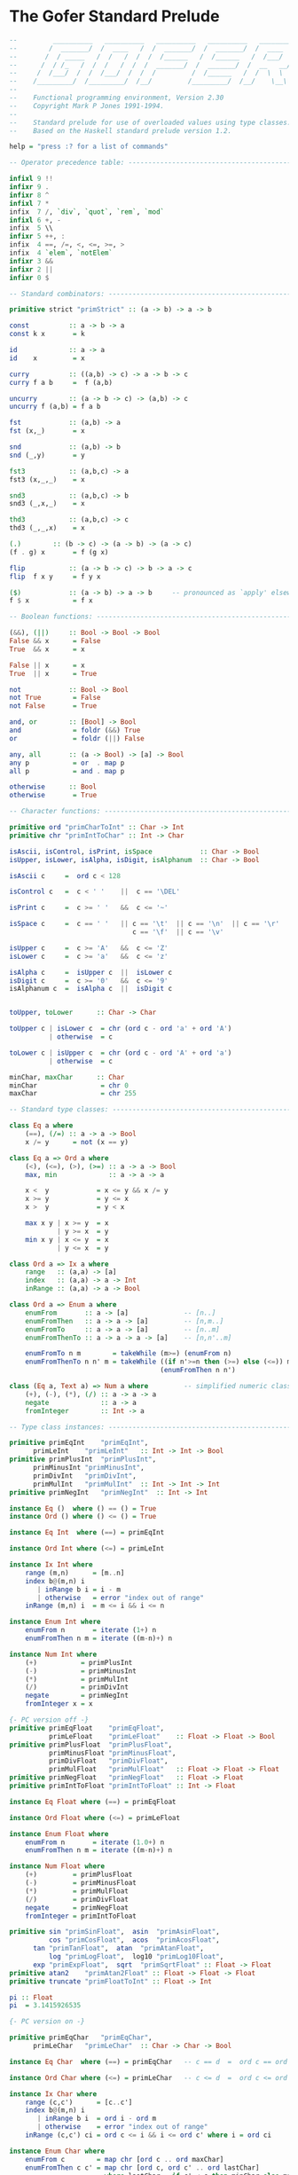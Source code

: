 * The Gofer Standard Prelude

#+begin_src haskell
--         __________   __________   __________   __________   ________
--        /  _______/  /  ____   /  /  _______/  /  _______/  /  ____  \
--       /  / _____   /  /   /  /  /  /______   /  /______   /  /___/  /
--      /  / /_   /  /  /   /  /  /  _______/  /  _______/  /  __   __/
--     /  /___/  /  /  /___/  /  /  /         /  /______   /  /  \  \ 
--    /_________/  /_________/  /__/         /_________/  /__/    \__\
--
--    Functional programming environment, Version 2.30
--    Copyright Mark P Jones 1991-1994.
--
--    Standard prelude for use of overloaded values using type classes.
--    Based on the Haskell standard prelude version 1.2.

help = "press :? for a list of commands"

-- Operator precedence table: -----------------------------------------------

infixl 9 !!
infixr 9 .
infixr 8 ^
infixl 7 *
infix  7 /, `div`, `quot`, `rem`, `mod`
infixl 6 +, -
infix  5 \\
infixr 5 ++, :
infix  4 ==, /=, <, <=, >=, >
infix  4 `elem`, `notElem`
infixr 3 &&
infixr 2 ||
infixr 0 $

-- Standard combinators: ----------------------------------------------------

primitive strict "primStrict" :: (a -> b) -> a -> b

const          :: a -> b -> a
const k x       = k

id             :: a -> a
id    x         = x

curry          :: ((a,b) -> c) -> a -> b -> c
curry f a b     =  f (a,b)

uncurry        :: (a -> b -> c) -> (a,b) -> c
uncurry f (a,b) = f a b

fst            :: (a,b) -> a
fst (x,_)       = x

snd            :: (a,b) -> b
snd (_,y)       = y

fst3           :: (a,b,c) -> a
fst3 (x,_,_)    = x

snd3           :: (a,b,c) -> b
snd3 (_,x,_)    = x

thd3           :: (a,b,c) -> c
thd3 (_,_,x)    = x

(.)	       :: (b -> c) -> (a -> b) -> (a -> c)
(f . g) x       = f (g x)

flip           :: (a -> b -> c) -> b -> a -> c
flip  f x y     = f y x

($)            :: (a -> b) -> a -> b     -- pronounced as `apply' elsewhere
f $ x           = f x

-- Boolean functions: -------------------------------------------------------

(&&), (||)     :: Bool -> Bool -> Bool
False && x      = False
True  && x      = x

False || x      = x
True  || x      = True

not            :: Bool -> Bool
not True        = False
not False       = True

and, or        :: [Bool] -> Bool
and             = foldr (&&) True
or              = foldr (||) False

any, all       :: (a -> Bool) -> [a] -> Bool
any p           = or  . map p
all p           = and . map p

otherwise      :: Bool
otherwise       = True

-- Character functions: -----------------------------------------------------

primitive ord "primCharToInt" :: Char -> Int
primitive chr "primIntToChar" :: Int -> Char

isAscii, isControl, isPrint, isSpace            :: Char -> Bool
isUpper, isLower, isAlpha, isDigit, isAlphanum  :: Char -> Bool

isAscii c     =  ord c < 128

isControl c   =  c < ' '    ||  c == '\DEL'

isPrint c     =  c >= ' '   &&  c <= '~'

isSpace c     =  c == ' '   || c == '\t'  || c == '\n'  || c == '\r'  ||
                               c == '\f'  || c == '\v'

isUpper c     =  c >= 'A'   &&  c <= 'Z'
isLower c     =  c >= 'a'   &&  c <= 'z'

isAlpha c     =  isUpper c  ||  isLower c
isDigit c     =  c >= '0'   &&  c <= '9'
isAlphanum c  =  isAlpha c  ||  isDigit c


toUpper, toLower      :: Char -> Char

toUpper c | isLower c  = chr (ord c - ord 'a' + ord 'A')
          | otherwise  = c

toLower c | isUpper c  = chr (ord c - ord 'A' + ord 'a')
          | otherwise  = c

minChar, maxChar      :: Char
minChar                = chr 0
maxChar                = chr 255

-- Standard type classes: ---------------------------------------------------

class Eq a where
    (==), (/=) :: a -> a -> Bool
    x /= y      = not (x == y)

class Eq a => Ord a where
    (<), (<=), (>), (>=) :: a -> a -> Bool
    max, min             :: a -> a -> a

    x <  y            = x <= y && x /= y
    x >= y            = y <= x
    x >  y            = y < x

    max x y | x >= y  = x
            | y >= x  = y
    min x y | x <= y  = x
            | y <= x  = y

class Ord a => Ix a where
    range   :: (a,a) -> [a]
    index   :: (a,a) -> a -> Int
    inRange :: (a,a) -> a -> Bool

class Ord a => Enum a where
    enumFrom       :: a -> [a]              -- [n..]
    enumFromThen   :: a -> a -> [a]         -- [n,m..]
    enumFromTo     :: a -> a -> [a]         -- [n..m]
    enumFromThenTo :: a -> a -> a -> [a]    -- [n,n'..m]

    enumFromTo n m        = takeWhile (m>=) (enumFrom n)
    enumFromThenTo n n' m = takeWhile ((if n'>=n then (>=) else (<=)) m)
                                      (enumFromThen n n')

class (Eq a, Text a) => Num a where         -- simplified numeric class
    (+), (-), (*), (/) :: a -> a -> a
    negate             :: a -> a
    fromInteger	       :: Int -> a

-- Type class instances: ----------------------------------------------------

primitive primEqInt    "primEqInt",
	  primLeInt    "primLeInt"   :: Int -> Int -> Bool
primitive primPlusInt  "primPlusInt",
	  primMinusInt "primMinusInt",
	  primDivInt   "primDivInt",
	  primMulInt   "primMulInt"  :: Int -> Int -> Int
primitive primNegInt   "primNegInt"  :: Int -> Int

instance Eq ()  where () == () = True
instance Ord () where () <= () = True

instance Eq Int  where (==) = primEqInt

instance Ord Int where (<=) = primLeInt

instance Ix Int where
    range (m,n)      = [m..n]
    index b@(m,n) i
       | inRange b i = i - m
       | otherwise   = error "index out of range"
    inRange (m,n) i  = m <= i && i <= n

instance Enum Int where
    enumFrom n       = iterate (1+) n
    enumFromThen n m = iterate ((m-n)+) n

instance Num Int where
    (+)           = primPlusInt
    (-)           = primMinusInt
    (*)           = primMulInt
    (/)           = primDivInt
    negate        = primNegInt
    fromInteger x = x

{- PC version off -}
primitive primEqFloat    "primEqFloat",
          primLeFloat    "primLeFloat"    :: Float -> Float -> Bool
primitive primPlusFloat  "primPlusFloat", 
          primMinusFloat "primMinusFloat", 
          primDivFloat   "primDivFloat",
          primMulFloat   "primMulFloat"   :: Float -> Float -> Float 
primitive primNegFloat   "primNegFloat"   :: Float -> Float
primitive primIntToFloat "primIntToFloat" :: Int -> Float

instance Eq Float where (==) = primEqFloat

instance Ord Float where (<=) = primLeFloat

instance Enum Float where
    enumFrom n       = iterate (1.0+) n
    enumFromThen n m = iterate ((m-n)+) n

instance Num Float where
    (+)         = primPlusFloat
    (-)         = primMinusFloat
    (*)         = primMulFloat
    (/)         = primDivFloat 
    negate      = primNegFloat
    fromInteger = primIntToFloat

primitive sin "primSinFloat",  asin  "primAsinFloat",
          cos "primCosFloat",  acos  "primAcosFloat",
	  tan "primTanFloat",  atan  "primAtanFloat",
          log "primLogFloat",  log10 "primLog10Float",
	  exp "primExpFloat",  sqrt  "primSqrtFloat" :: Float -> Float
primitive atan2    "primAtan2Float" :: Float -> Float -> Float
primitive truncate "primFloatToInt" :: Float -> Int

pi :: Float
pi  = 3.1415926535

{- PC version on -}

primitive primEqChar   "primEqChar",
	  primLeChar   "primLeChar"  :: Char -> Char -> Bool

instance Eq Char  where (==) = primEqChar   -- c == d  =  ord c == ord d

instance Ord Char where (<=) = primLeChar   -- c <= d  =  ord c <= ord d

instance Ix Char where
    range (c,c')      = [c..c']
    index b@(m,n) i
       | inRange b i  = ord i - ord m
       | otherwise    = error "index out of range"
    inRange (c,c') ci = ord c <= i && i <= ord c' where i = ord ci

instance Enum Char where
    enumFrom c        = map chr [ord c .. ord maxChar]
    enumFromThen c c' = map chr [ord c, ord c' .. ord lastChar]
                        where lastChar = if c' < c then minChar else maxChar

instance Eq a => Eq [a] where
    []     == []     =  True
    []     == (y:ys) =  False
    (x:xs) == []     =  False
    (x:xs) == (y:ys) =  x==y && xs==ys

instance Ord a => Ord [a] where
    []     <= _      =  True
    (_:_)  <= []     =  False
    (x:xs) <= (y:ys) =  x<y || (x==y && xs<=ys)

instance (Eq a, Eq b) => Eq (a,b) where
    (x,y) == (u,v)  =  x==u && y==v

instance (Ord a, Ord b) => Ord (a,b) where
    (x,y) <= (u,v)  = x<u  ||  (x==u && y<=v)

instance Eq Bool where
    True  == True   =  True
    False == False  =  True
    _     == _      =  False

instance Ord Bool where
    False <= x      = True
    True  <= x      = x

-- Standard numerical functions: --------------------------------------------

primitive div    "primDivInt",
	  quot   "primQuotInt",
          rem    "primRemInt",
          mod    "primModInt"    :: Int -> Int -> Int

subtract  :: Num a => a -> a -> a
subtract   = flip (-)

even, odd :: Int -> Bool
even x     = x `rem` 2 == 0
odd        = not . even

gcd       :: Int -> Int -> Int
gcd x y    = gcd' (abs x) (abs y)
             where gcd' x 0 = x
                   gcd' x y = gcd' y (x `rem` y)

lcm       :: Int -> Int -> Int
lcm _ 0    = 0
lcm 0 _    = 0
lcm x y    = abs ((x `quot` gcd x y) * y)

(^)       :: Num a => a -> Int -> a
x ^ 0      = fromInteger 1
x ^ (n+1)  = f x n x
             where f _ 0 y = y
                   f x n y = g x n where
                             g x n | even n    = g (x*x) (n`quot`2)
                                   | otherwise = f x (n-1) (x*y)

abs                     :: (Num a, Ord a) => a -> a
abs x | x>=fromInteger 0 = x
      | otherwise        = -x

signum			:: (Num a, Ord a) => a -> Int
signum x
      | x==fromInteger 0 = 0
      | x> fromInteger 0 = 1
      | otherwise        = -1

sum, product    :: Num a => [a] -> a
sum              = foldl' (+) (fromInteger 0)
product          = foldl' (*) (fromInteger 1)

sums, products	:: Num a => [a] -> [a]
sums             = scanl (+) (fromInteger 0)
products         = scanl (*) (fromInteger 1)

-- Standard list processing functions: --------------------------------------

head             :: [a] -> a
head (x:_)        = x

last             :: [a] -> a
last [x]          = x
last (_:xs)       = last xs

tail             :: [a] -> [a]
tail (_:xs)       = xs

init             :: [a] -> [a]
init [x]          = []
init (x:xs)       = x : init xs

(++)             :: [a] -> [a] -> [a]    -- append lists.  Associative with
[]     ++ ys      = ys                   -- left and right identity [].
(x:xs) ++ ys      = x:(xs++ys)

genericLength    :: Num a => [b] -> a
genericLength     = foldl' (\n _ -> n + fromInteger 1) (fromInteger 0)

length		 :: [a] -> Int           -- calculate length of list
length            = foldl' (\n _ -> n+1) 0

(!!)             :: [a] -> Int -> a      -- xs!!n selects the nth element of
(x:_)  !! 0       = x                    -- the list xs (first element xs!!0)
(_:xs) !! (n+1)   = xs !! n              -- for any n < length xs.

iterate          :: (a -> a) -> a -> [a] -- generate the infinite list
iterate f x       = x : iterate f (f x)  -- [x, f x, f (f x), ...

repeat           :: a -> [a]             -- generate the infinite list
repeat x          = xs where xs = x:xs   -- [x, x, x, x, ...

cycle            :: [a] -> [a]           -- generate the infinite list
cycle xs          = xs' where xs'=xs++xs'-- xs ++ xs ++ xs ++ ...

copy             :: Int -> a -> [a]      -- make list of n copies of x
copy n x          = take n xs where xs = x:xs

nub              :: Eq a => [a] -> [a]   -- remove duplicates from list
nub []            = []
nub (x:xs)        = x : nub (filter (x/=) xs)

reverse          :: [a] -> [a]           -- reverse elements of list
reverse           = foldl (flip (:)) []

elem, notElem    :: Eq a => a -> [a] -> Bool
elem              = any . (==)           -- test for membership in list
notElem           = all . (/=)           -- test for non-membership

maximum, minimum :: Ord a => [a] -> a
maximum           = foldl1 max          -- max element in non-empty list
minimum           = foldl1 min          -- min element in non-empty list

concat           :: [[a]] -> [a]        -- concatenate list of lists
concat            = foldr (++) []

transpose        :: [[a]] -> [[a]]      -- transpose list of lists
transpose         = foldr
                      (\xs xss -> zipWith (:) xs (xss ++ repeat []))
                      []

-- null provides a simple and efficient way of determining whether a given
-- list is empty, without using (==) and hence avoiding a constraint of the
-- form Eq [a].

null             :: [a] -> Bool
null []           = True
null (_:_)        = False

-- (\\) is used to remove the first occurrence of each element in the second
-- list from the first list.  It is a kind of inverse of (++) in the sense
-- that  (xs ++ ys) \\ xs = ys for any finite list xs of proper values xs.

(\\)             :: Eq a => [a] -> [a] -> [a]
(\\)              = foldl del
                    where []     `del` _  = []
                          (x:xs) `del` y
                             | x == y     = xs
                             | otherwise  = x : xs `del` y


-- map f xs applies the function f to each element of the list xs returning
-- the corresponding list of results.  filter p xs returns the sublist of xs
-- containing those elements which satisfy the predicate p.
 
map              :: (a -> b) -> [a] -> [b]
map f []          = []
map f (x:xs)      = f x : map f xs

filter           :: (a -> Bool) -> [a] -> [a]
filter _ []       = []
filter p (x:xs)
    | p x         = x : xs'
    | otherwise   = xs'
                  where xs' = filter p xs

-- Fold primitives:  The foldl and scanl functions, variants foldl1 and
-- scanl1 for non-empty lists, and strict variants foldl' scanl' describe
-- common patterns of recursion over lists.  Informally:
--
--  foldl f a [x1, x2, ..., xn]  = f (...(f (f a x1) x2)...) xn
--                               = (...((a `f` x1) `f` x2)...) `f` xn
-- etc...
--
-- The functions foldr, scanr and variants foldr1, scanr1 are duals of these
-- functions:
-- e.g.  foldr f a xs = foldl (flip f) a (reverse xs)  for finite lists xs.

foldl            :: (a -> b -> a) -> a -> [b] -> a
foldl f z []      = z
foldl f z (x:xs)  = foldl f (f z x) xs

foldl1           :: (a -> a -> a) -> [a] -> a
foldl1 f (x:xs)   = foldl f x xs

foldl'           :: (a -> b -> a) -> a -> [b] -> a
foldl' f a []     =  a
foldl' f a (x:xs) =  strict (foldl' f) (f a x) xs

scanl            :: (a -> b -> a) -> a -> [b] -> [a]
scanl f q xs      = q : (case xs of
                         []   -> []
                         x:xs -> scanl f (f q x) xs)

scanl1           :: (a -> a -> a) -> [a] -> [a]
scanl1 f (x:xs)   = scanl f x xs

scanl'           :: (a -> b -> a) -> a -> [b] -> [a]
scanl' f q xs     = q : (case xs of
                         []   -> []
                         x:xs -> strict (scanl' f) (f q x) xs)

foldr            :: (a -> b -> b) -> b -> [a] -> b
foldr f z []      = z
foldr f z (x:xs)  = f x (foldr f z xs)

foldr1           :: (a -> a -> a) -> [a] -> a
foldr1 f [x]      = x
foldr1 f (x:xs)   = f x (foldr1 f xs)

scanr            :: (a -> b -> b) -> b -> [a] -> [b]
scanr f q0 []     = [q0]
scanr f q0 (x:xs) = f x q : qs
                    where qs@(q:_) = scanr f q0 xs

scanr1           :: (a -> a -> a) -> [a] -> [a]
scanr1 f [x]      = [x]
scanr1 f (x:xs)   = f x q : qs
                    where qs@(q:_) = scanr1 f xs

-- List breaking functions:
--
--   take n xs       returns the first n elements of xs
--   drop n xs       returns the remaining elements of xs
--   splitAt n xs    = (take n xs, drop n xs)
--
--   takeWhile p xs  returns the longest initial segment of xs whose
--                   elements satisfy p
--   dropWhile p xs  returns the remaining portion of the list
--   span p xs       = (takeWhile p xs, dropWhile p xs)
--
--   takeUntil p xs  returns the list of elements upto and including the
--                   first element of xs which satisfies p

take                :: Int -> [a] -> [a]
take 0     _         = []
take _     []        = []
take (n+1) (x:xs)    = x : take n xs

drop                :: Int -> [a] -> [a]
drop 0     xs        = xs
drop _     []        = []
drop (n+1) (_:xs)    = drop n xs

splitAt             :: Int -> [a] -> ([a], [a])
splitAt 0     xs     = ([],xs)
splitAt _     []     = ([],[])
splitAt (n+1) (x:xs) = (x:xs',xs'') where (xs',xs'') = splitAt n xs

takeWhile           :: (a -> Bool) -> [a] -> [a]
takeWhile p []       = []
takeWhile p (x:xs)
         | p x       = x : takeWhile p xs
         | otherwise = []

takeUntil           :: (a -> Bool) -> [a] -> [a]
takeUntil p []       = []
takeUntil p (x:xs)
       | p x         = [x]
       | otherwise   = x : takeUntil p xs

dropWhile           :: (a -> Bool) -> [a] -> [a]
dropWhile p []       = []
dropWhile p xs@(x:xs')
         | p x       = dropWhile p xs'
         | otherwise = xs

span, break         :: (a -> Bool) -> [a] -> ([a],[a])
span p []            = ([],[])
span p xs@(x:xs')
         | p x       = let (ys,zs) = span p xs' in (x:ys,zs)
         | otherwise = ([],xs)
break p              = span (not . p)

-- Text processing:
--   lines s     returns the list of lines in the string s.
--   words s     returns the list of words in the string s.
--   unlines ls  joins the list of lines ls into a single string
--               with lines separated by newline characters.
--   unwords ws  joins the list of words ws into a single string
--               with words separated by spaces.

lines     :: String -> [String]
lines ""   = []
lines s    = l : (if null s' then [] else lines (tail s'))
             where (l, s') = break ('\n'==) s

words     :: String -> [String]
words s    = case dropWhile isSpace s of
                  "" -> []
                  s' -> w : words s''
                        where (w,s'') = break isSpace s'

unlines   :: [String] -> String
unlines    = concat . map (\l -> l ++ "\n")

unwords   :: [String] -> String
unwords [] = []
unwords ws = foldr1 (\w s -> w ++ ' ':s) ws

-- Merging and sorting lists:

merge               :: Ord a => [a] -> [a] -> [a] 
merge []     ys      = ys
merge xs     []      = xs
merge (x:xs) (y:ys)
        | x <= y     = x : merge xs (y:ys)
        | otherwise  = y : merge (x:xs) ys

sort                :: Ord a => [a] -> [a]
sort                 = foldr insert []

insert              :: Ord a => a -> [a] -> [a]
insert x []          = [x]
insert x (y:ys)
        | x <= y     = x:y:ys
        | otherwise  = y:insert x ys

qsort               :: Ord a => [a] -> [a]
qsort []             = []
qsort (x:xs)         = qsort [ u | u<-xs, u<x ] ++
                             [ x ] ++
                       qsort [ u | u<-xs, u>=x ]

-- zip and zipWith families of functions:

zip  :: [a] -> [b] -> [(a,b)]
zip   = zipWith  (\a b -> (a,b))

zip3 :: [a] -> [b] -> [c] -> [(a,b,c)]
zip3  = zipWith3 (\a b c -> (a,b,c))

zip4 :: [a] -> [b] -> [c] -> [d] -> [(a,b,c,d)]
zip4  = zipWith4 (\a b c d -> (a,b,c,d))

zip5 :: [a] -> [b] -> [c] -> [d] -> [e] -> [(a,b,c,d,e)]
zip5  = zipWith5 (\a b c d e -> (a,b,c,d,e))

zip6 :: [a] -> [b] -> [c] -> [d] -> [e] -> [f] -> [(a,b,c,d,e,f)]
zip6  = zipWith6 (\a b c d e f -> (a,b,c,d,e,f))

zip7 :: [a] -> [b] -> [c] -> [d] -> [e] -> [f] -> [g] -> [(a,b,c,d,e,f,g)]
zip7  = zipWith7 (\a b c d e f g -> (a,b,c,d,e,f,g))


zipWith                  :: (a->b->c) -> [a]->[b]->[c]
zipWith z (a:as) (b:bs)   = z a b : zipWith z as bs
zipWith _ _      _        = []

zipWith3                 :: (a->b->c->d) -> [a]->[b]->[c]->[d]
zipWith3 z (a:as) (b:bs) (c:cs)
                          = z a b c : zipWith3 z as bs cs
zipWith3 _ _ _ _          = []

zipWith4                 :: (a->b->c->d->e) -> [a]->[b]->[c]->[d]->[e]
zipWith4 z (a:as) (b:bs) (c:cs) (d:ds)
                          = z a b c d : zipWith4 z as bs cs ds
zipWith4 _ _ _ _ _        = []

zipWith5                 :: (a->b->c->d->e->f) -> [a]->[b]->[c]->[d]->[e]->[f]
zipWith5 z (a:as) (b:bs) (c:cs) (d:ds) (e:es)
                          = z a b c d e : zipWith5 z as bs cs ds es
zipWith5 _ _ _ _ _ _      = []

zipWith6                 :: (a->b->c->d->e->f->g)
                            -> [a]->[b]->[c]->[d]->[e]->[f]->[g]
zipWith6 z (a:as) (b:bs) (c:cs) (d:ds) (e:es) (f:fs)
                          = z a b c d e f : zipWith6 z as bs cs ds es fs
zipWith6 _ _ _ _ _ _ _    = []

zipWith7                 :: (a->b->c->d->e->f->g->h)
                             -> [a]->[b]->[c]->[d]->[e]->[f]->[g]->[h]
zipWith7 z (a:as) (b:bs) (c:cs) (d:ds) (e:es) (f:fs) (g:gs)
                          = z a b c d e f g : zipWith7 z as bs cs ds es fs gs
zipWith7 _ _ _ _ _ _ _ _  = []

unzip                    :: [(a,b)] -> ([a],[b])
unzip                     = foldr (\(a,b) ~(as,bs) -> (a:as, b:bs)) ([], [])

-- Formatted output: --------------------------------------------------------

primitive primPrint "primPrint"  :: Int -> a -> String -> String

show'       :: a -> String
show' x      = primPrint 0 x []

cjustify, ljustify, rjustify :: Int -> String -> String

cjustify n s = space halfm ++ s ++ space (m - halfm)
               where m     = n - length s
                     halfm = m `div` 2
ljustify n s = s ++ space (n - length s)
rjustify n s = space (n - length s) ++ s

space       :: Int -> String
space n      = copy n ' '

layn        :: [String] -> String
layn         = lay 1 where lay _ []     = []
                           lay n (x:xs) = rjustify 4 (show n) ++ ") "
                                           ++ x ++ "\n" ++ lay (n+1) xs

-- Miscellaneous: -----------------------------------------------------------

until                  :: (a -> Bool) -> (a -> a) -> a -> a
until p f x | p x       = x
            | otherwise = until p f (f x)

until'                 :: (a -> Bool) -> (a -> a) -> a -> [a]
until' p f              = takeUntil p . iterate f

primitive error "primError" :: String -> a

undefined              :: a
undefined | False       = undefined

asTypeOf               :: a -> a -> a
x `asTypeOf` _          = x

-- A trimmed down version of the Haskell Text class: ------------------------

type  ShowS   = String -> String

class Text a where 
    showsPrec      :: Int -> a -> ShowS
    showList       :: [a] -> ShowS

    showsPrec       = primPrint
    showList []     = showString "[]"
    showList (x:xs) = showChar '[' . shows x . showl xs
                      where showl []     = showChar ']'
                            showl (x:xs) = showChar ',' . shows x . showl xs

shows      :: Text a => a -> ShowS
shows       = showsPrec 0

show       :: Text a => a -> String
show x      = shows x ""

showChar   :: Char -> ShowS
showChar    = (:)

showString :: String -> ShowS
showString  = (++)

instance Text () where
    showsPrec d ()    = showString "()"

instance Text Bool where
    showsPrec d True  = showString "True"
    showsPrec d False = showString "False"

primitive primShowsInt "primShowsInt" :: Int -> Int -> String -> String
instance Text Int where showsPrec = primShowsInt

{- PC version off -}
primitive primShowsFloat "primShowsFloat" :: Int -> Float -> String -> String
instance Text Float where showsPrec = primShowsFloat
{- PC version on -}

instance Text Char where
    showsPrec p c = showString [q, c, q] where q = '\''
    showList cs   = showChar '"' . showl cs
                    where showl ""       = showChar '"'
                          showl ('"':cs) = showString "\\\"" . showl cs
                          showl (c:cs)   = showChar c . showl cs
			  -- Haskell has   showLitChar c . showl cs

instance Text a => Text [a]  where
    showsPrec p = showList

instance (Text a, Text b) => Text (a,b) where
    showsPrec p (x,y) = showChar '(' . shows x . showChar ',' .
                                       shows y . showChar ')'

-- I/O functions and definitions: -------------------------------------------

stdin         =  "stdin"
stdout        =  "stdout"
stderr        =  "stderr"
stdecho       =  "stdecho"

{- The Dialogue, Request, Response and IOError datatypes are now builtin:
data Request  =  -- file system requests:
                ReadFile      String         
              | WriteFile     String String
              | AppendFile    String String
                 -- channel system requests:
              | ReadChan      String 
              | AppendChan    String String
                 -- environment requests:
              | Echo          Bool
	      | GetArgs
	      | GetProgName
	      | GetEnv        String

data Response = Success
              | Str     String 
              | Failure IOError
	      | StrList [String]

data IOError  = WriteError   String
              | ReadError    String
              | SearchError  String
              | FormatError  String
              | OtherError   String

type Dialogue    =  [Response] -> [Request]
-}

type SuccCont    =                Dialogue
type StrCont     =  String     -> Dialogue
type StrListCont =  [String]   -> Dialogue
type FailCont    =  IOError    -> Dialogue
 
done            ::                                                Dialogue
readFile        :: String ->           FailCont -> StrCont     -> Dialogue
writeFile       :: String -> String -> FailCont -> SuccCont    -> Dialogue
appendFile      :: String -> String -> FailCont -> SuccCont    -> Dialogue
readChan        :: String ->           FailCont -> StrCont     -> Dialogue
appendChan      :: String -> String -> FailCont -> SuccCont    -> Dialogue
echo            :: Bool ->             FailCont -> SuccCont    -> Dialogue
getArgs         ::                     FailCont -> StrListCont -> Dialogue
getProgName     ::		       FailCont -> StrCont     -> Dialogue
getEnv		:: String ->	       FailCont -> StrCont     -> Dialogue

done resps    =  []
readFile name fail succ resps =
     (ReadFile name) : strDispatch fail succ resps
writeFile name contents fail succ resps =
    (WriteFile name contents) : succDispatch fail succ resps
appendFile name contents fail succ resps =
    (AppendFile name contents) : succDispatch fail succ resps
readChan name fail succ resps =
    (ReadChan name) : strDispatch fail succ resps
appendChan name contents fail succ resps =
    (AppendChan name contents) : succDispatch fail succ resps
echo bool fail succ resps =
    (Echo bool) : succDispatch fail succ resps
getArgs fail succ resps =
    GetArgs : strListDispatch fail succ resps
getProgName fail succ resps =
    GetProgName : strDispatch fail succ resps
getEnv name fail succ resps =
    (GetEnv name) : strDispatch fail succ resps

strDispatch fail succ (resp:resps) = 
            case resp of Str val     -> succ val resps
                         Failure msg -> fail msg resps

succDispatch fail succ (resp:resps) = 
            case resp of Success     -> succ resps
                         Failure msg -> fail msg resps

strListDispatch fail succ (resp:resps) =
	    case resp of StrList val -> succ val resps
			 Failure msg -> fail msg resps

abort           :: FailCont
abort err        = done

exit            :: FailCont
exit err         = appendChan stderr msg abort done
                   where msg = case err of ReadError s   -> s
                                           WriteError s  -> s
                                           SearchError s -> s
                                           FormatError s -> s
                                           OtherError s  -> s

print           :: Text a => a -> Dialogue
print x          = appendChan stdout (show x) exit done

prints          :: Text a => a -> String -> Dialogue
prints x s       = appendChan stdout (shows x s) exit done

interact	:: (String -> String) -> Dialogue
interact f	 = readChan stdin exit
			    (\x -> appendChan stdout (f x) exit done)

run		:: (String -> String) -> Dialogue
run f		 = echo False exit (interact f)

primitive primFopen "primFopen" :: String -> a -> (String -> a) -> a

openfile        :: String -> String
openfile f       = primFopen f (error ("can't open file "++f)) id

-- End of Gofer standard prelude: --------------------------------------------
#+end_src

